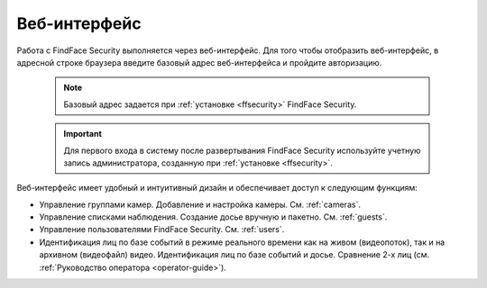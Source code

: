 .. _wui:

**********************************
Веб-интерфейс
**********************************

Работа с FindFace Security выполняется через веб-интерфейс. Для того чтобы отобразить веб-интерфейс, в адресной строке браузера введите базовый адрес веб-интерфейса и пройдите авторизацию.

   .. note::
      Базовый адрес задается при :ref:`установке <ffsecurity>` FindFace Security.

   .. important::
      Для первого входа в систему после развертывания FindFace Security используйте учетную запись администратора, созданную при :ref:`установке <ffsecurity>`.


Веб-интерфейс имеет удобный и интуитивный дизайн и обеспечивает доступ к следующим функциям:

* Управление группами камер. Добавление и настройка камеры. См. :ref:`cameras`.
* Управление списками наблюдения. Создание досье вручную и пакетно. См. :ref:`guests`.
* Управление пользователями FindFace Security. См. :ref:`users`.
* Идентификация лиц по базе событий в режиме реального времени как на живом (видеопоток), так и на архивном (видеофайл) видео. Идентификация лиц по базе событий и досье. Сравнение 2-х лиц (см. :ref:`Руководство оператора <operator-guide>`).
